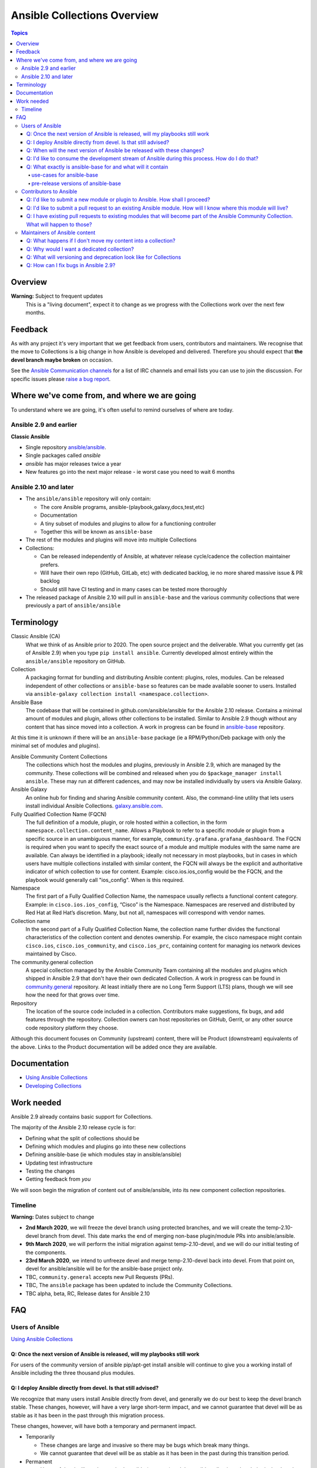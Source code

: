 ****************************
Ansible Collections Overview
****************************

.. contents:: Topics

Overview
========

**Warning:** Subject to frequent updates
       This is a "living document", expect it to change as we progress with the Collections work over the next few months.

Feedback
========

As with any project it's very important that we get feedback from users, contributors and maintainers. We recognise that the move to Collections is a big change in how Ansible is developed and delivered. Therefore you should expect that **the devel branch maybe broken** on occasion.

See the `Ansible Communication channels <https://docs.ansible.com/ansible/latest/community/communication.html>`_ for a list of IRC channels and email lists you can use to join the discussion. For specific issues please `raise a bug report <https://github.com/ansible/ansible/issues/new/choose>`_.

Where we've come from, and where we are going
=============================================

To understand where we are going, it's often useful to remind ourselves of where are today.

Ansible 2.9 and earlier
------------------------

**Classic Ansible**

* Single repository `ansible/ansible <https://github.com/ansible/ansible>`_.
* Single packages called `ansible`
* `ansible` has major releases twice a year
* New features go into the next major release - ie worst case you need to wait 6 months


Ansible 2.10 and later
----------------------

* The ``ansible/ansible`` repository will only contain:

  * The core Ansible programs, ansible-(playbook,galaxy,docs,test,etc)
  * Documentation
  * A tiny subset of modules and plugins to allow for a functioning controller
  * Together this will be known as ``ansible-base``
* The rest of the modules and plugins will move into multiple Collections
* Collections:

  * Can be released independently of Ansible, at whatever release cycle/cadence the collection maintainer prefers.
  * Will have their own repo (GitHub, GitLab, etc) with dedicated backlog, ie no more shared massive issue & PR backlog
  * Should still have CI testing and in many cases can be tested more thoroughly

* The released package of Ansible 2.10 will pull in ``ansible-base`` and the various community collections that were previously a part of ``ansible/ansible``


Terminology
===========


Classic Ansible (CA)
  What we think of as Ansible prior to 2020. The open source project and the deliverable. What you currently get (as of Ansible 2.9) when you type ``pip install ansible``. Currently developed almost entirely within the ``ansible/ansible`` repository on GitHub.

Collection
  A packaging format for bundling and distributing Ansible content: plugins, roles, modules. Can be released independent of other collections or ``ansible-base`` so features can be made available sooner to users. Installed via ``ansible-galaxy collection install <namespace.collection>``.

Ansible Base
  The codebase that will be contained in github.com/ansible/ansible for the Ansible 2.10 release. Contains a minimal amount of modules and plugin, allows other collections to be installed. Similar to Ansible 2.9 though without any content that has since moved into a collection. A work in progress can be found in `ansible-base <https://github.com/ansible-collection-migration/ansible-base/>`_ repository.

At this time it is unknown if there will be an ``ansible-base`` package (ie a RPM/Python/Deb package with only the minimal set of modules and plugins).

Ansible Community Content Collections
  The collections which host the modules and plugins, previously in Ansible 2.9, which are managed by the community. These collections will be combined and released when you do ``$package_manager install ansible``. These may run at different cadences, and may now be installed individually by users via Ansible Galaxy.

Ansible Galaxy
  An online hub for finding and sharing Ansible community content.  Also, the command-line utility that lets users  install individual Ansible Collections. `galaxy.ansible.com <https://galaxy.ansible.com/>`_.

Fully Qualified Collection Name (FQCN)
  The full definition of a module, plugin, or role hosted within a collection, in the form ``namespace.collection.content_name``. Allows a Playbook to refer to a specific module or plugin from a specific source in an unambiguous manner, for example, ``community.grafana.grafana_dashboard``. The FQCN is required when you want to specify the exact source of a module and multiple modules with the same name are available. Can always be identified in a playbook; ideally not necessary in most playbooks, but in cases in which users have multiple collections installed with similar content, the FQCN will always be the explicit and authoritative indicator of which collection to use for content. Example: cisco.ios.ios_config would be the FQCN, and the playbook would generally call "ios_config". When is this required.

Namespace
  The first part of a Fully Qualified Collection Name, the namespace usually reflects a functional content category. Example: in ``cisco.ios.ios_config``, “Cisco” is the Namespace. Namespaces are reserved and distributed by Red Hat at Red Hat’s discretion. Many, but not all, namespaces will correspond with vendor names.

Collection name
  In the second part of a Fully Qualified Collection Name, the collection name further divides the functional characteristics of the collection content and denotes ownership.  For example, the cisco namespace might contain  ``cisco.ios``, ``cisco.ios_community``, and ``cisco.ios_prc``, containing content for managing ios network devices maintained by Cisco.

The community.general collection
  A special collection managed by the Ansible Community Team containing all the modules and plugins which shipped in Ansible 2.9 that don't have their own dedicated Collection. A work in progress can be found in `community.general <https://github.com/ansible-collection-migration/community.general/>`_ repository. At least initially there are no Long Term Support (LTS) plans, though we will see how the need for that grows over time.

Repository
  The location of the source code included in a collection. Contributors make suggestions, fix bugs, and add features through the repository. Collection owners can host repositories on GitHub, Gerrit, or any other source code repository platform they choose.

Although this document focuses on Community (upstream) content, there will be Product (downstream) equivalents of the above. Links to the Product documentation will be added once they are available.

Documentation
==============

* `Using Ansible Collections <https://docs.ansible.com/ansible/latest/user_guide/collections_using.html>`_
* `Developing Collections <https://docs.ansible.com/ansible/latest/dev_guide/developing_collections.html>`_

Work needed
===========

Ansible 2.9 already contains basic support for Collections.

The majority of the Ansible 2.10 release cycle is for:

* Defining what the split of collections should be
* Defining which modules and plugins go into these new collections
* Defining ansible-base (ie which modules stay in ansible/ansible)
* Updating test infrastructure
* Testing the changes
* Getting feedback from *you*

We will soon begin the migration of content out of ansible/ansible, into its new component collection repositories.

Timeline
--------

**Warning:** Dates subject to change

* **2nd March 2020**, we will freeze the devel branch using protected branches, and we will create the temp-2.10-devel branch from devel. This date marks the end of merging non-base plugin/module PRs into ansible/ansible.

* **9th March 2020**, we will perform the initial migration against temp-2.10-devel, and we will do our initial testing of the components.

* **23rd March 2020**, we intend to unfreeze devel and merge temp-2.10-devel back into devel. From that point on, devel for ansible/ansible will be for the ansible-base project only.

* TBC, ``community.general`` accepts new Pull Requests (PRs).

* TBC, The ``ansible`` package has been updated to include the Community Collections.

* TBC alpha, beta, RC, Release dates for Ansible 2.10

FAQ
====

Users of Ansible
-----------------

`Using Ansible Collections <https://docs.ansible.com/ansible/latest/user_guide/collections_using.html>`_

Q: Once the next version of Ansible is released, will my playbooks still work
^^^^^^^^^^^^^^^^^^^^^^^^^^^^^^^^^^^^^^^^^^^^^^^^^^^^^^^^^^^^^^^^^^^^^^^^^^^^^

For users of the community version of ansible pip/apt-get install ansible will continue to give you a working install of Ansible including the three thousand plus modules.

Q: I deploy Ansible directly from devel. Is that still advised?
^^^^^^^^^^^^^^^^^^^^^^^^^^^^^^^^^^^^^^^^^^^^^^^^^^^^^^^^^^^^^^^

We recognize that many users install Ansible directly from devel, and generally we do our best to keep the devel branch stable. These changes, however, will have a very large short-term impact, and we cannot guarantee that devel will be as stable as it has been in the past through this migration process.

These changes, however, will have both a temporary and permanent impact.

* Temporarily

  * These changes are large and invasive so there may be bugs which break many things.
  * We cannot guarantee that devel will be as stable as it has been in the past during this transition period.
* Permanent

  * Users of devel will need to get both ansible (program) and the ansible collections that their playbooks rely on. The collections will reside in multiple other git repositories (or can be installed from galaxy).
  * If your workflow presently updates your checkout of the ansible devel branch, you'll need to change it to also retrieve the collections you need otherwise your playbooks will fail once we migrate the contents. More information about what collections modules and plugins are migrating to to come.

Q: When will the next version of Ansible be released with these changes?
^^^^^^^^^^^^^^^^^^^^^^^^^^^^^^^^^^^^^^^^^^^^^^^^^^^^^^^^^^^^^^^^^^^^^^^^^^^^^

We don't have a firm date yet, but we plan to release Ansible 2.10 sometime in 2020, and we do expect to have several alpha/beta releases between now and then. Until that time, Ansible 2.9 will continue to be the supported version.

Q: I'd like to consume the development stream of Ansible during this process. How do I do that?
^^^^^^^^^^^^^^^^^^^^^^^^^^^^^^^^^^^^^^^^^^^^^^^^^^^^^^^^^^^^^^^^^^^^^^^^^^^^^^^^^^^^^^^^^^^^^^^

Once the split has been successfully accomplished, devel users will consume ansible-base and collections separately. We will provide instructions for installing the various components from devel when it is unfrozen on March 23.

Q: What exactly is ansible-base for and what will it contain
^^^^^^^^^^^^^^^^^^^^^^^^^^^^^^^^^^^^^^^^^^^^^^^^^^^^^^^^^^^^

**Ansible-base** is the name for what github.com/ansible/ansible will become once content has been removed and ``temp-2.10-devel`` has been merged back into ``devel`` branch.

use-cases for ansible-base
""""""""""""""""""""""""""

 ``ansible[|-playbook|-galaxy|-pull|-doc|-test]`` --help
* Being able to install content from Galaxy or Automation Hub
  * ``ansible-galaxy collection ...``
  * Setup Networking
  * Setup Proxy
* Being able to install supported content via packages
  * ie RHEL users will not use ``ansible-galaxy collection install ...``, they want RPMs
  * Ability to setup and use package repos
  * Ability to work online or offline
* Include things that are "hardcoded" into Ansible
  * eg ``stat`` is used to handle any file information internally
  * ``include_tasks`` is hardcoded as the implementation is inside the engine, same with ``add_hosts``, ``group-by``, ``debug`` and others, async_wrapp, async-poll, assert/fail are 'parts of the language'
* Development
  * Ability to run ``ansible-test sanity,unit,integration`` against the Ansible code base
* Parts of the Windows codebase that can't currently be removed from ansible-base.

pre-release versions of ansible-base
""""""""""""""""""""""""""""""""""""

If you wish to look at the current state of ansible-base you can:
* See the `scenario <https://github.com/ansible-collection-migration/ansible-base>`_ which defines what goes into ansible-base
* Checkout and run the source https://github.com/ansible-collection-migration/ansible-base (pip install in a Python virtual environment, or do ``source hacking/env-setup``)

If you spot an problems with ansible-base between now and ``temp-2.10-devel`` has been merged back into ``devel`` branch please raise them via `collection_migration <https://github.com/ansible-community/collection_migration/issues/new/>`_, after this point use `ansible/ansible issues <https://github.com/ansible/ansible/issues/new/choose>`_

Contributors to Ansible
------------------------

`Developing Collections <https://docs.ansible.com/ansible/latest/dev_guide/developing_collections.html>`_

Q: I'd like to submit a new module or plugin to Ansible. How shall I proceed?
^^^^^^^^^^^^^^^^^^^^^^^^^^^^^^^^^^^^^^^^^^^^^^^^^^^^^^^^^^^^^^^^^^^^^^^^^^^^^

If you're a vendor/partner and you're writing Ansible content to interact with your software, we recommend writing your own collection. This will allow you to pursue certification against the Ansible Automation Platform. For more info on certification, read here [FIXME: link].

If you want to submit your module to the ``community.general`` Collection, please wait till this repo has been created (see timeline at the top of this document).

If you want to submit your module to an existing collection, you'll want to coordinate with the maintainers of those collections and follow their guidelines. Note that not all collections will necessarily accept new modules, nor follow the guidelines that ansible/ansible previously did.

As of today **Ansible Base (and ansible/ansible) will no longer accept new modules.**

Q: I'd like to submit a pull request to an existing Ansible module. How will I know where this module will live?
^^^^^^^^^^^^^^^^^^^^^^^^^^^^^^^^^^^^^^^^^^^^^^^^^^^^^^^^^^^^^^^^^^^^^^^^^^^^^^^^^^^^^^^^^^^^^^^^^^^^^^^^^^^^^^^^

We will have a `mapping <https://docs.ansible.com/ansible/devel/dev_guide/developing_collections.html#migrating-ansible-content-to-a-collection>`_ of old modules to their new homes. Should you submit a PR to the wrong repository, we will close it and point you to the correct repository.

For new PRs please wait for the new Collections to be created.

Q: I have existing pull requests to existing modules that will become part of the Ansible Community Collection. What will happen to those?
^^^^^^^^^^^^^^^^^^^^^^^^^^^^^^^^^^^^^^^^^^^^^^^^^^^^^^^^^^^^^^^^^^^^^^^^^^^^^^^^^^^^^^^^^^^^^^^^^^^^^^^^^^^^^^^^^^^^^^^^^^^^^^^^^^^^^^^^^^^^

Pull requests merged before ``ansible/ansible:devel`` is frozen will end up in the new collections.

Pull requests not merged before the freeze, will need to be recreated in the corresponding new Collection Repo. We will have a tool to help move PRs from one repo to another.

Maintainers of Ansible content
------------------------------

Q: What happens if I don't move my content into a collection?
^^^^^^^^^^^^^^^^^^^^^^^^^^^^^^^^^^^^^^^^^^^^^^^^^^^^^^^^^^^^^

Content that doesn't end up in its own Collection will end up being automatically migrated to ``community.general`` during the devel freeze window.

Q: Why would I want a dedicated collection?
^^^^^^^^^^^^^^^^^^^^^^^^^^^^^^^^^^^^^^^^^^^

The benefits of claiming content are the following:

* Source content is housed in a GitHub organization/repository of your choosing
* Source content is subject to your own CI processes, decisions, and testing
* Your own dedicated Issue and PR backlog
* Ability to use more GitHub functionality, such as direct assignments, reviews, milestones and Project Boards

Q: What will versioning and deprecation look like for Collections
^^^^^^^^^^^^^^^^^^^^^^^^^^^^^^^^^^^^^^^^^^^^^^^^^^^^^^^^^^^^^^^^^^

* In ansible/ansible:

  * There is a single version number which is over everything shipped in Ansible
  * Doesn't use semver, uses X.Y (ie 2.9) is the major number
  * deprecations are done over 4 versions (~ 2 years)
* In Collections

  * Can be versioned and released independently to Ansible
  * MUST be use `semver (Semantic Versioning) <https://semver.org/>`_

Details around versioning and deprecation policy are still being worked on, we will have a proposal up shortly

Q: How can I fix bugs in Ansible 2.9?
^^^^^^^^^^^^^^^^^^^^^^^^^^^^^^^^^^^^^

The `previous policy <https://docs.ansible.com/ansible/latest/community/development_process.html#making-your-pr-merge-worthy>`_ was:
1. PR for bug fix including ``changelog/fragment`` file
2. PRs gets merged into ``devel``
3. Backport (``git cherry-pick -x``) PR against the ``stable-2.9`` branch


Once content has been removed from the ``devel`` branch, the process will be:
1. PR for bug fix made against the Collection
2. PR gets merged into Collection
3. Raise PR directly against ``ansible/ansible:stable-2.9`` (ie not a backport) including a ``changelog/fragment`` file
